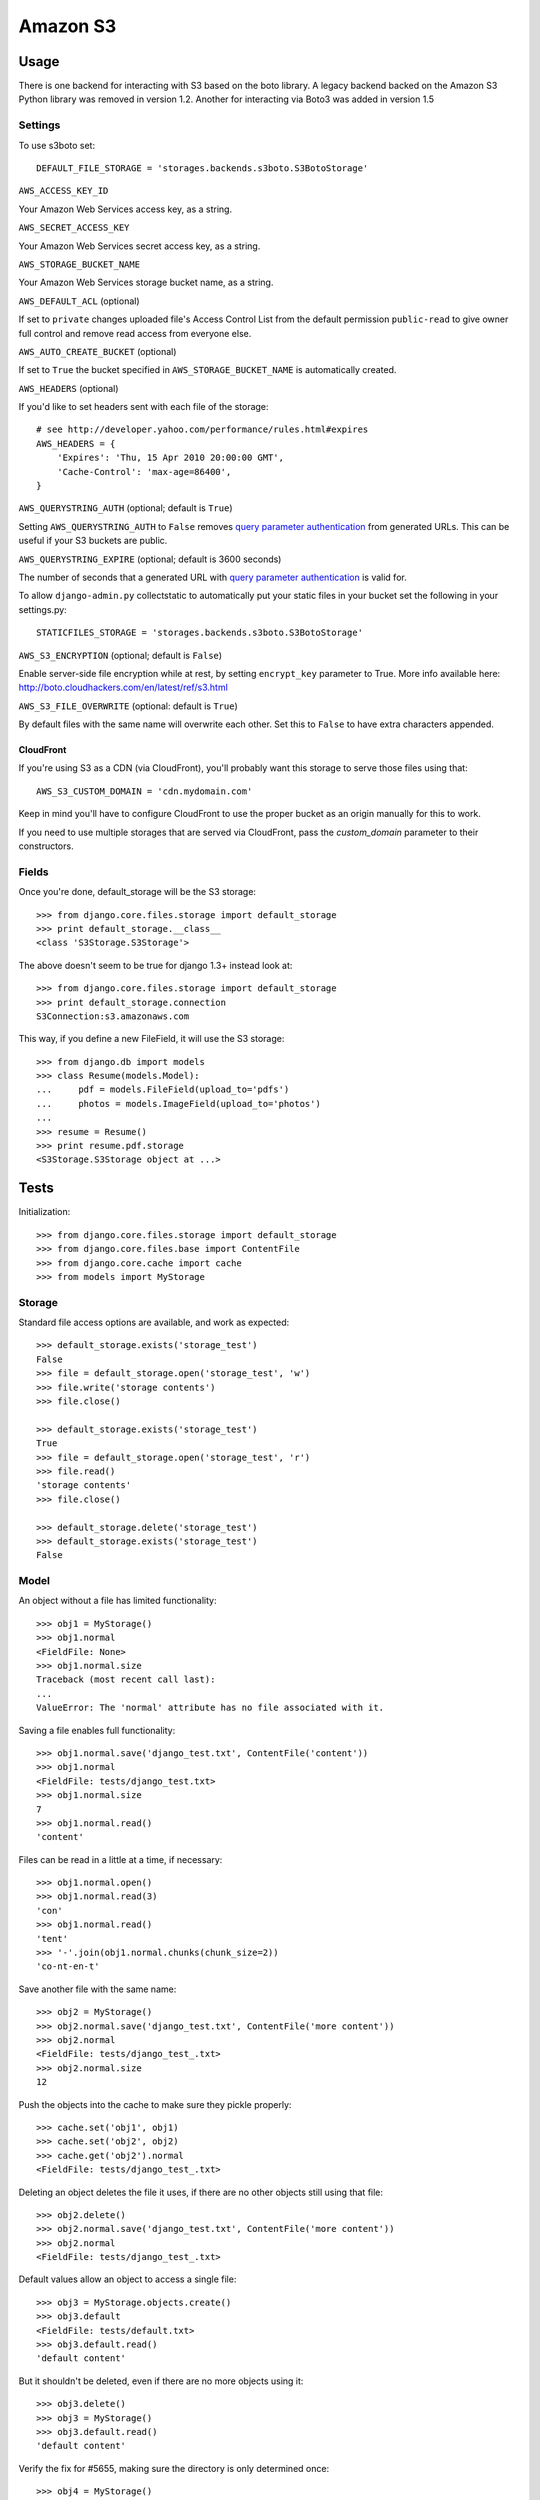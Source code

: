 Amazon S3
=========

Usage
*****

There is one backend for interacting with S3 based on the boto library. A legacy backend backed on the Amazon S3 Python library was removed in version 1.2.
Another for interacting via Boto3 was added in version 1.5

Settings
--------

To use s3boto set::

    DEFAULT_FILE_STORAGE = 'storages.backends.s3boto.S3BotoStorage'

``AWS_ACCESS_KEY_ID``

Your Amazon Web Services access key, as a string.

``AWS_SECRET_ACCESS_KEY``

Your Amazon Web Services secret access key, as a string.

``AWS_STORAGE_BUCKET_NAME``

Your Amazon Web Services storage bucket name, as a string.

``AWS_DEFAULT_ACL`` (optional)

If set to ``private`` changes uploaded file's Access Control List from the default permission ``public-read`` to give owner full control and remove read access from everyone else. 

``AWS_AUTO_CREATE_BUCKET`` (optional)

If set to ``True`` the bucket specified in ``AWS_STORAGE_BUCKET_NAME`` is automatically created.


``AWS_HEADERS`` (optional)

If you'd like to set headers sent with each file of the storage::

    # see http://developer.yahoo.com/performance/rules.html#expires
    AWS_HEADERS = {
        'Expires': 'Thu, 15 Apr 2010 20:00:00 GMT',
        'Cache-Control': 'max-age=86400',
    }

``AWS_QUERYSTRING_AUTH`` (optional; default is ``True``)

Setting ``AWS_QUERYSTRING_AUTH`` to ``False`` removes `query parameter
authentication`_ from generated URLs. This can be useful if your S3 buckets are
public.

``AWS_QUERYSTRING_EXPIRE`` (optional; default is 3600 seconds)

The number of seconds that a generated URL with `query parameter
authentication`_ is valid for.


To allow ``django-admin.py`` collectstatic to automatically put your static files in your bucket set the following in your settings.py::

    STATICFILES_STORAGE = 'storages.backends.s3boto.S3BotoStorage'


.. _query parameter authentication: https://docs.aws.amazon.com/AmazonS3/latest/API/sigv4-query-string-auth.html

``AWS_S3_ENCRYPTION`` (optional; default is ``False``)

Enable server-side file encryption while at rest, by setting ``encrypt_key`` parameter to True. More info available here: http://boto.cloudhackers.com/en/latest/ref/s3.html

``AWS_S3_FILE_OVERWRITE`` (optional: default is ``True``)

By default files with the same name will overwrite each other. Set this to ``False`` to have extra characters appended.

CloudFront
~~~~~~~~~~

If you're using S3 as a CDN (via CloudFront), you'll probably want this storage
to serve those files using that::

    AWS_S3_CUSTOM_DOMAIN = 'cdn.mydomain.com'

Keep in mind you'll have to configure CloudFront to use the proper bucket as an
origin manually for this to work.

If you need to use multiple storages that are served via CloudFront, pass the
`custom_domain` parameter to their constructors.

Fields
------

Once you're done, default_storage will be the S3 storage::

    >>> from django.core.files.storage import default_storage
    >>> print default_storage.__class__
    <class 'S3Storage.S3Storage'>

The above doesn't seem to be true for django 1.3+ instead look at::

    >>> from django.core.files.storage import default_storage
    >>> print default_storage.connection
    S3Connection:s3.amazonaws.com

This way, if you define a new FileField, it will use the S3 storage::

    >>> from django.db import models
    >>> class Resume(models.Model):
    ...     pdf = models.FileField(upload_to='pdfs')
    ...     photos = models.ImageField(upload_to='photos')
    ...
    >>> resume = Resume()
    >>> print resume.pdf.storage
    <S3Storage.S3Storage object at ...>

Tests
*****

Initialization::

    >>> from django.core.files.storage import default_storage
    >>> from django.core.files.base import ContentFile
    >>> from django.core.cache import cache
    >>> from models import MyStorage

Storage
-------

Standard file access options are available, and work as expected::

    >>> default_storage.exists('storage_test')
    False
    >>> file = default_storage.open('storage_test', 'w')
    >>> file.write('storage contents')
    >>> file.close()

    >>> default_storage.exists('storage_test')
    True
    >>> file = default_storage.open('storage_test', 'r')
    >>> file.read()
    'storage contents'
    >>> file.close()

    >>> default_storage.delete('storage_test')
    >>> default_storage.exists('storage_test')
    False

Model
-----

An object without a file has limited functionality::

    >>> obj1 = MyStorage()
    >>> obj1.normal
    <FieldFile: None>
    >>> obj1.normal.size
    Traceback (most recent call last):
    ...
    ValueError: The 'normal' attribute has no file associated with it.

Saving a file enables full functionality::

    >>> obj1.normal.save('django_test.txt', ContentFile('content'))
    >>> obj1.normal
    <FieldFile: tests/django_test.txt>
    >>> obj1.normal.size
    7
    >>> obj1.normal.read()
    'content'

Files can be read in a little at a time, if necessary::

    >>> obj1.normal.open()
    >>> obj1.normal.read(3)
    'con'
    >>> obj1.normal.read()
    'tent'
    >>> '-'.join(obj1.normal.chunks(chunk_size=2))
    'co-nt-en-t'

Save another file with the same name::

    >>> obj2 = MyStorage()
    >>> obj2.normal.save('django_test.txt', ContentFile('more content'))
    >>> obj2.normal
    <FieldFile: tests/django_test_.txt>
    >>> obj2.normal.size
    12

Push the objects into the cache to make sure they pickle properly::

    >>> cache.set('obj1', obj1)
    >>> cache.set('obj2', obj2)
    >>> cache.get('obj2').normal
    <FieldFile: tests/django_test_.txt>

Deleting an object deletes the file it uses, if there are no other objects still using that file::

    >>> obj2.delete()
    >>> obj2.normal.save('django_test.txt', ContentFile('more content'))
    >>> obj2.normal
    <FieldFile: tests/django_test_.txt>

Default values allow an object to access a single file::

    >>> obj3 = MyStorage.objects.create()
    >>> obj3.default
    <FieldFile: tests/default.txt>
    >>> obj3.default.read()
    'default content'

But it shouldn't be deleted, even if there are no more objects using it::

    >>> obj3.delete()
    >>> obj3 = MyStorage()
    >>> obj3.default.read()
    'default content'

Verify the fix for #5655, making sure the directory is only determined once::

    >>> obj4 = MyStorage()
    >>> obj4.random.save('random_file', ContentFile('random content'))
    >>> obj4.random
    <FieldFile: .../random_file>

Clean up the temporary files::

    >>> obj1.normal.delete()
    >>> obj2.normal.delete()
    >>> obj3.default.delete()
    >>> obj4.random.delete()
